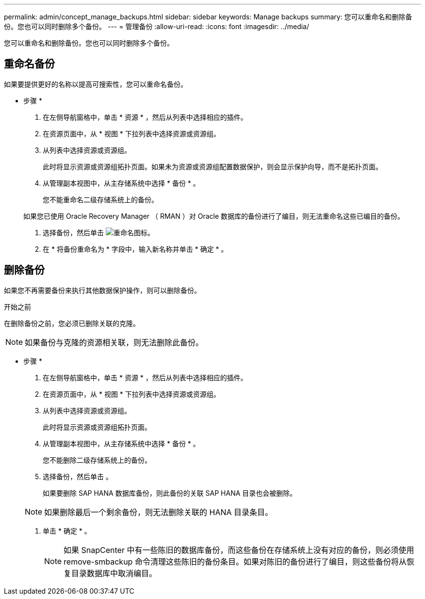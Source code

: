 ---
permalink: admin/concept_manage_backups.html 
sidebar: sidebar 
keywords: Manage backups 
summary: 您可以重命名和删除备份。您也可以同时删除多个备份。 
---
= 管理备份
:allow-uri-read: 
:icons: font
:imagesdir: ../media/


[role="lead"]
您可以重命名和删除备份。您也可以同时删除多个备份。



== 重命名备份

如果要提供更好的名称以提高可搜索性，您可以重命名备份。

* 步骤 *

. 在左侧导航窗格中，单击 * 资源 * ，然后从列表中选择相应的插件。
. 在资源页面中，从 * 视图 * 下拉列表中选择资源或资源组。
. 从列表中选择资源或资源组。
+
此时将显示资源或资源组拓扑页面。如果未为资源或资源组配置数据保护，则会显示保护向导，而不是拓扑页面。

. 从管理副本视图中，从主存储系统中选择 * 备份 * 。
+
您不能重命名二级存储系统上的备份。

+
如果您已使用 Oracle Recovery Manager （ RMAN ）对 Oracle 数据库的备份进行了编目，则无法重命名这些已编目的备份。

. 选择备份，然后单击 image:../media/rename_icon.gif["重命名图标"]。
. 在 * 将备份重命名为 * 字段中，输入新名称并单击 * 确定 * 。




== 删除备份

如果您不再需要备份来执行其他数据保护操作，则可以删除备份。

.开始之前
在删除备份之前，您必须已删除关联的克隆。


NOTE: 如果备份与克隆的资源相关联，则无法删除此备份。

* 步骤 *

. 在左侧导航窗格中，单击 * 资源 * ，然后从列表中选择相应的插件。
. 在资源页面中，从 * 视图 * 下拉列表中选择资源或资源组。
. 从列表中选择资源或资源组。
+
此时将显示资源或资源组拓扑页面。

. 从管理副本视图中，从主存储系统中选择 * 备份 * 。
+
您不能删除二级存储系统上的备份。

. 选择备份，然后单击 image:../media/delete_icon.gif[""]。
+
如果要删除 SAP HANA 数据库备份，则此备份的关联 SAP HANA 目录也会被删除。

+

NOTE: 如果删除最后一个剩余备份，则无法删除关联的 HANA 目录条目。

. 单击 * 确定 * 。
+

NOTE: 如果 SnapCenter 中有一些陈旧的数据库备份，而这些备份在存储系统上没有对应的备份，则必须使用 remove-smbackup 命令清理这些陈旧的备份条目。如果对陈旧的备份进行了编目，则这些备份将从恢复目录数据库中取消编目。


